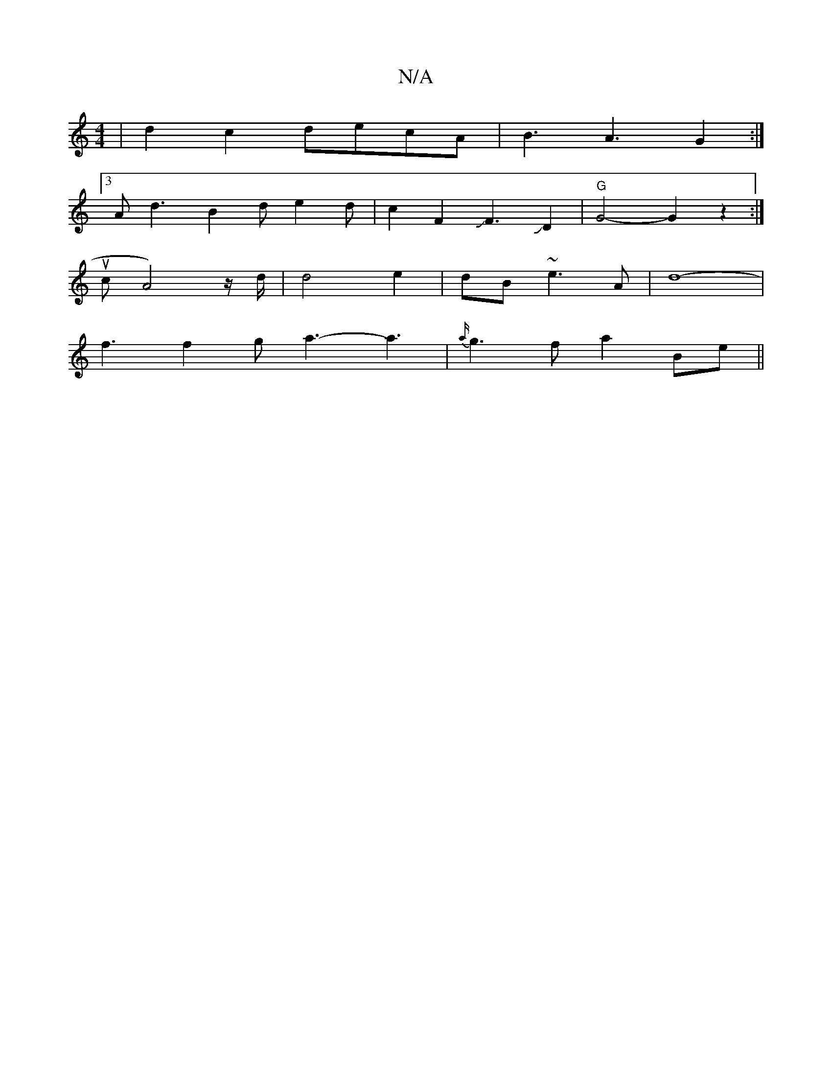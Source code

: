X:1
T:N/A
M:4/4
R:N/A
K:Cmajor
|d2c2decA|B3A3G2:|
[3Ad3 B2d e2d | c2F2JJF3JD2|"G"G4-G2z2:|
ucA4)z/2d/2|d4e2|dB ~e3-A|d8-|
f3 f2g a3-a3 | {a/}g3 f a2 Be||

D |G2G BDG Bcd|
b2g g2g d2c|d3 EFG|F2D A2G|A3 G2 d:|2 c2 dA A2 :|2 B2 ge edc